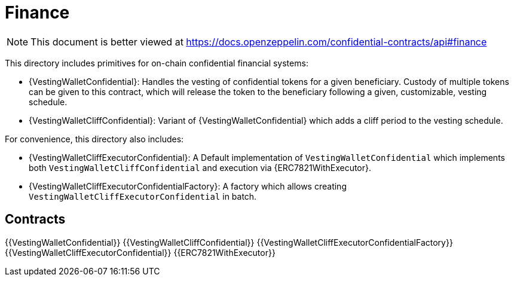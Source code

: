 
= Finance

[.readme-notice]
NOTE: This document is better viewed at https://docs.openzeppelin.com/confidential-contracts/api#finance

This directory includes primitives for on-chain confidential financial systems:

- {VestingWalletConfidential}: Handles the vesting of confidential tokens for a given beneficiary. Custody of multiple tokens can be given to this contract, which will release the token to the beneficiary following a given, customizable, vesting schedule.
- {VestingWalletCliffConfidential}: Variant of {VestingWalletConfidential} which adds a cliff period to the vesting schedule.

For convenience, this directory also includes:

- {VestingWalletCliffExecutorConfidential}: A Default implementation of `VestingWalletConfidential` which implements both `VestingWalletCliffConfidential` and execution via {ERC7821WithExecutor}.
- {VestingWalletCliffExecutorConfidentialFactory}: A factory which allows creating `VestingWalletCliffExecutorConfidential` in batch.


== Contracts
{{VestingWalletConfidential}}
{{VestingWalletCliffConfidential}}
{{VestingWalletCliffExecutorConfidentialFactory}}
{{VestingWalletCliffExecutorConfidential}}
{{ERC7821WithExecutor}}

